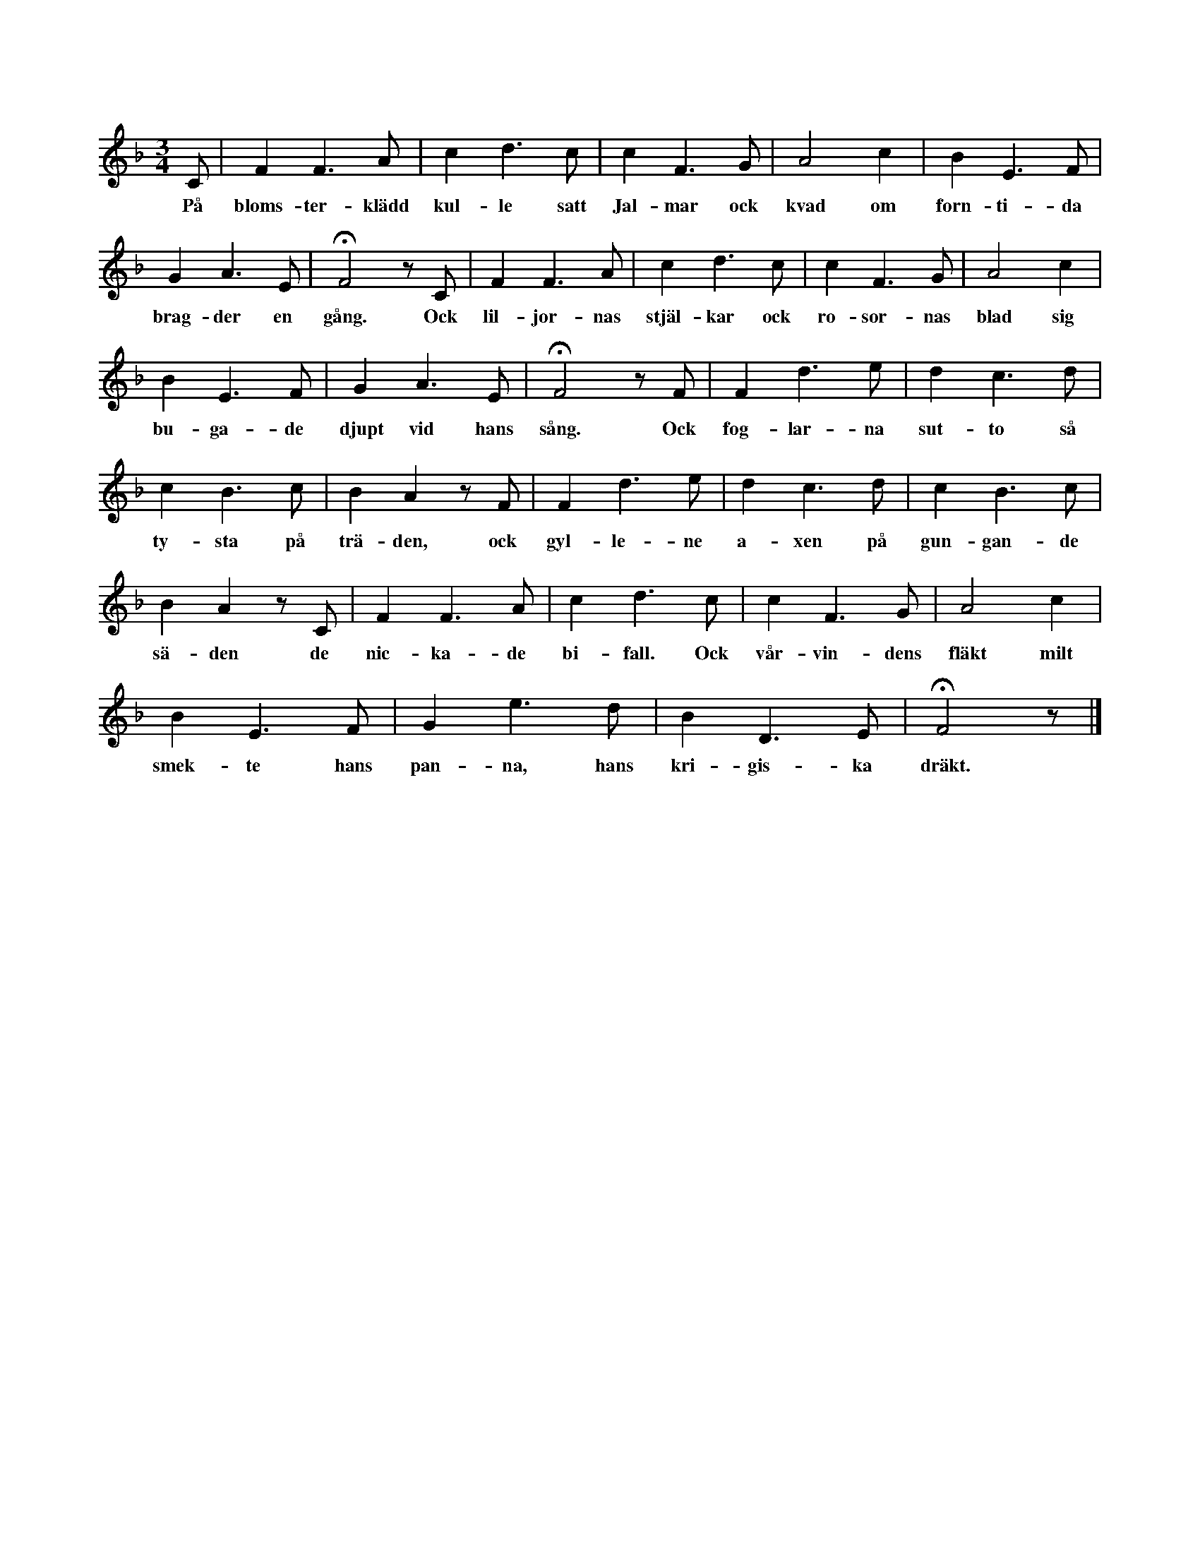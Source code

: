 X:22
T:
S:Efter Karolina Dillander, Alva.
M:3/4
L:1/8
K:F
C|F2 F3 A|c2 d3 c|c2 F3 G|A4 c2|B2 E3 F|
w:På bloms-ter-klädd kul-le satt Jal-mar ock kvad om forn-ti-da
G2 A3 E|HF4 z C|F2 F3 A|c2 d3 c|c2 F3 G|A4 c2|
w:brag-der en gång. Ock lil-jor-nas stjäl-kar ock ro-sor-nas blad sig
B2 E3 F|G2 A3 E|HF4 z F|F2 d3 e|d2 c3 d|
w:bu-ga-de djupt vid hans sång. Ock fog-lar-na sut-to så
c2 B3 c|B2 A2 z F|F2 d3 e|d2 c3 d|c2 B3 c|
w:ty-sta på trä-den, ock gyl-le-ne a-xen på gun-gan-de
B2 A2 z C|F2 F3 A|c2 d3 c|c2 F3 G|A4 c2|
w:sä-den de nic-ka-de bi-fall. Ock vår-vin-dens fläkt milt
B2 E3 F|G2 e3 d|B2 D3 E|HF4 z|]
w:smek-te hans pan-na, hans kri-gis-ka dräkt.
